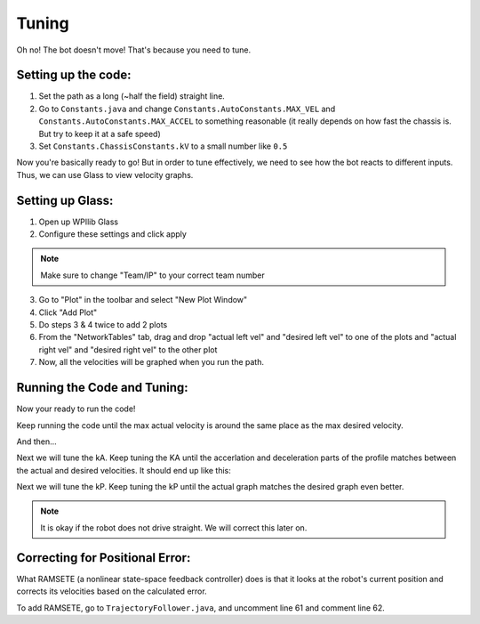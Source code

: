 ######
Tuning
######

Oh no! The bot doesn't move! That's because you need to tune. 

Setting up the code:
====================

1. Set the path as a long (~half the field) straight line.
2. Go to ``Constants.java`` and change ``Constants.AutoConstants.MAX_VEL`` and 
   ``Constants.AutoConstants.MAX_ACCEL`` to something reasonable (it really depends on how 
   fast the chassis is. But try to keep it at a safe speed)
3. Set ``Constants.ChassisConstants.kV`` to a small number like ``0.5``

Now you're basically ready to go! But in order to tune effectively, we need to see how 
the bot reacts to different inputs. Thus, we can use Glass to view velocity graphs. 

Setting up Glass: 
=================

1. Open up WPIlib Glass
2. Configure these settings and click apply

.. image:: ../images/glass_setup.PNG

.. note:: 
    Make sure to change "Team/IP" to your correct team number

3. Go to "Plot" in the toolbar and select "New Plot Window"
4. Click "Add Plot"
5. Do steps 3 & 4 twice to add 2 plots
6. From the "NetworkTables" tab, drag and drop "actual left vel" and "desired left vel" to 
   one of the plots and "actual right vel" and "desired right vel" to the other plot
7. Now, all the velocities will be graphed when you run the path. 

Running the Code and Tuning:
============================

Now your ready to run the code!


Keep running the code until the max actual velocity is around the same place as the max 
desired velocity. 

.. image:: ../images/tuning/untuned.PNG

And then... 

.. image:: ../images/tuning/kv.PNG

Next we will tune the kA. Keep tuning the KA until the accerlation and deceleration parts of 
the profile matches between the actual and desired velocities. It should end up like this: 

.. image:: ../images/tuning/ka.PNG

Next we will tune the kP. Keep tuning the kP until the actual graph matches the desired graph 
even better. 

.. image:: ../images/tuning/kp.PNG

.. note:: 
    It is okay if the robot does not drive straight. We will correct this later on. 

Correcting for Positional Error:
================================

What RAMSETE (a nonlinear state-space feedback controller) does is that it looks at the robot's 
current position and corrects its velocities based on the calculated error. 


To add RAMSETE, go to ``TrajectoryFollower.java``, and uncomment line 61 and comment line 62. 
